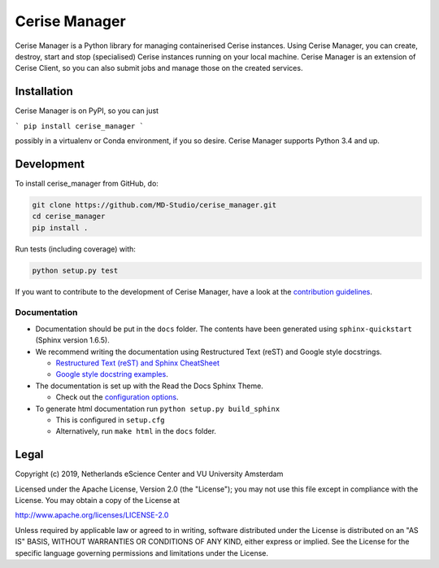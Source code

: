 ##############
Cerise Manager
##############

Cerise Manager is a Python library for managing containerised Cerise instances.
Using Cerise Manager, you can create, destroy, start and stop (specialised)
Cerise instances running on your local machine. Cerise Manager is an extension
of Cerise Client, so you can also submit jobs and manage those on the created
services.

Installation
************

Cerise Manager is on PyPI, so you can just

```
pip install cerise_manager
```

possibly in a virtualenv or Conda environment, if you so desire. Cerise Manager
supports Python 3.4 and up.

Development
***********

To install cerise_manager from GitHub, do:

.. code-block:: console

  git clone https://github.com/MD-Studio/cerise_manager.git
  cd cerise_manager
  pip install .


Run tests (including coverage) with:

.. code-block:: console

  python setup.py test

If you want to contribute to the development of Cerise Manager,
have a look at the `contribution guidelines <CONTRIBUTING.rst>`_.

Documentation
-------------

* Documentation should be put in the ``docs`` folder. The contents have been generated using ``sphinx-quickstart`` (Sphinx version 1.6.5).
* We recommend writing the documentation using Restructured Text (reST) and Google style docstrings.

  - `Restructured Text (reST) and Sphinx CheatSheet <http://openalea.gforge.inria.fr/doc/openalea/doc/_build/html/source/sphinx/rest_syntax.html>`_
  - `Google style docstring examples <http://sphinxcontrib-napoleon.readthedocs.io/en/latest/example_google.html>`_.

* The documentation is set up with the Read the Docs Sphinx Theme.

  - Check out the `configuration options <https://sphinx-rtd-theme.readthedocs.io/en/latest/>`_.

* To generate html documentation run ``python setup.py build_sphinx``

  - This is configured in ``setup.cfg``
  - Alternatively, run ``make html`` in the ``docs`` folder.

Legal
*****

Copyright (c) 2019, Netherlands eScience Center and VU University Amsterdam

Licensed under the Apache License, Version 2.0 (the "License");
you may not use this file except in compliance with the License.
You may obtain a copy of the License at

http://www.apache.org/licenses/LICENSE-2.0

Unless required by applicable law or agreed to in writing, software
distributed under the License is distributed on an "AS IS" BASIS,
WITHOUT WARRANTIES OR CONDITIONS OF ANY KIND, either express or implied.
See the License for the specific language governing permissions and
limitations under the License.
